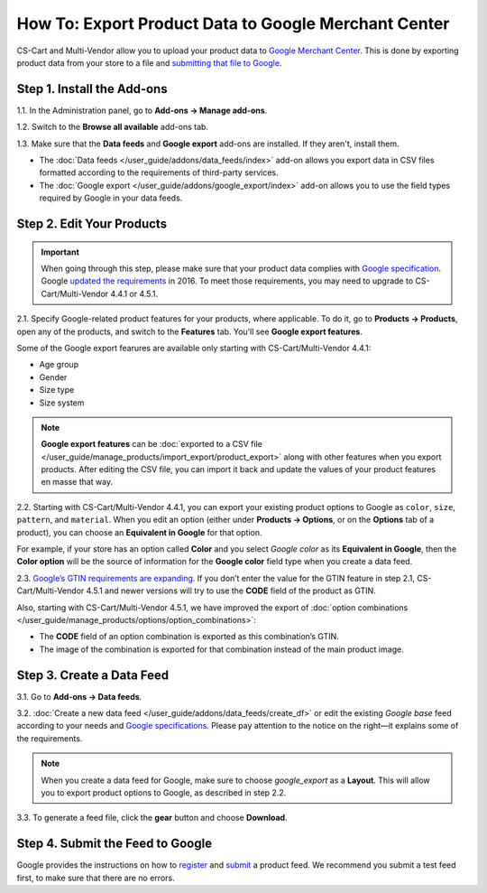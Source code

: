 *****************************************************
How To: Export Product Data to Google Merchant Center
*****************************************************

CS-Cart and Multi-Vendor allow you to upload your product data to `Google Merchant Center <https://www.google.com/retail/merchant-center/>`_. This is done by exporting product data from your store to a file and `submitting that file to Google <https://support.google.com/merchants/#topic=3404818>`_.

===========================
Step 1. Install the Add-ons
===========================

1.1. In the Administration panel, go to **Add-ons → Manage add-ons**.

1.2. Switch to the **Browse all available** add-ons tab.

1.3. Make sure that the **Data feeds** and **Google export** add-ons are installed. If they aren't, install them.

* The :doc:`Data feeds </user_guide/addons/data_feeds/index>` add-on allows you export data in CSV files formatted according to the requirements of third-party services.

* The :doc:`Google export </user_guide/addons/google_export/index>` add-on allows you to use the field types required by Google in your data feeds.

.. image:: img/data_feeds_and_google_export.png
    :align: center
    :alt: The Data Feeds and Google Export add-ons must be installed for you to export products to Google Merchant Center.

==========================
Step 2. Edit Your Products
==========================

.. important::

    When going through this step, please make sure that your product data complies with `Google specification <https://support.google.com/merchants/answer/7052112>`_. Google `updated the requirements <https://support.google.com/merchants/answer/7000570>`_ in 2016. To meet those requirements, you may need to upgrade to CS-Cart/Multi-Vendor 4.4.1 or 4.5.1.

2.1. Specify Google-related product features for your products, where applicable. To do it, go to **Products → Products**, open any of the products, and switch to the **Features** tab. You’ll see **Google export features**.

Some of the Google export fearures are available only starting with CS-Cart/Multi-Vendor 4.4.1:

* Age group

* Gender

* Size type

* Size system

.. note::

    **Google export features** can be :doc:`exported to a CSV file </user_guide/manage_products/import_export/product_export>` along with other features when you export products. After editing the CSV file, you can import it back and update the values of your product features en masse that way.

.. image:: img/google_export_features.png
    :align: center
    :alt: Google export features

2.2. Starting with CS-Cart/Multi-Vendor 4.4.1, you can export your existing product options to Google as ``color``, ``size``, ``pattern``, and ``material``.  When you edit an option (either under **Products → Options**, or on the **Options** tab of a product), you can choose an **Equivalent in Google** for that option. 

For example, if your store has an option called **Color** and you select *Google color* as its **Equivalent in Google**, then the **Color option** will be the source of information for the **Google color** field type when you create a data feed.
      
.. image:: img/equivalent_in_google.png
    :align: center
    :alt: You can select equivalents in Google for your product options.

2.3. `Google’s GTIN requirements are expanding. <https://support.google.com/merchants/answer/6352134>`_ If you don’t enter the value for the GTIN feature in step 2.1, CS-Cart/Multi-Vendor 4.5.1 and newer versions will try to use the **CODE** field of the product as GTIN.

Also, starting with CS-Cart/Multi-Vendor 4.5.1, we have improved the export of :doc:`option combinations </user_guide/manage_products/options/option_combinations>`:

* The **CODE** field of an option combination is exported as this combination’s GTIN.

* The image of the combination is exported for that combination instead of the main product image.

.. image:: img/combination_gtin.png
    :align: center
    :alt: Enter GTIN in the combination's CODE field before exporting that combination to Google.

==========================
Step 3. Create a Data Feed
==========================

3.1. Go to **Add-ons → Data feeds**.

3.2. :doc:`Create a new data feed </user_guide/addons/data_feeds/create_df>` or edit the existing *Google base* feed according to your needs and `Google specifications <https://support.google.com/merchants/answer/7052112>`_. Please pay attention to the notice on the right—it explains some of the requirements.

.. note::

    When you create a data feed for Google, make sure to choose *google_export* as a **Layout**. This will allow you to export product options to Google, as described in step 2.2.

3.3. To generate a feed file, click the **gear** button and choose **Download**.

.. image:: img/download_data_feed.png
    :align: center
    :alt: Enter GTIN in the combination's CODE field before exporting that combination to Google.

=================================
Step 4. Submit the Feed to Google
=================================

Google provides the instructions on how to `register <https://support.google.com/merchants/answer/188475>`_ and `submit <https://support.google.com/merchants/answer/188477>`_ a product feed. We recommend you submit a test feed first, to make sure that there are no errors.
